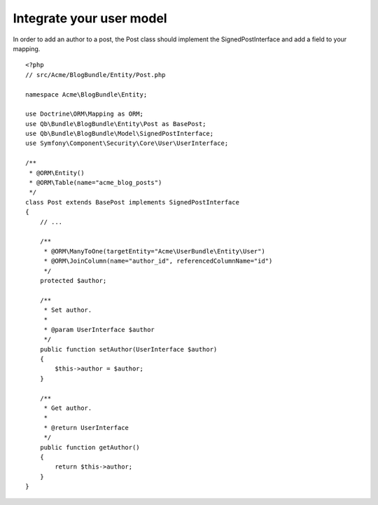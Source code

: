 Integrate your user model
=========================

In order to add an author to a post, the Post class should implement the SignedPostInterface and add a field to your mapping.

::

    <?php
    // src/Acme/BlogBundle/Entity/Post.php
    
    namespace Acme\BlogBundle\Entity;
    
    use Doctrine\ORM\Mapping as ORM;
    use Qb\Bundle\BlogBundle\Entity\Post as BasePost;
    use Qb\Bundle\BlogBundle\Model\SignedPostInterface;
    use Symfony\Component\Security\Core\User\UserInterface;
    
    /**
     * @ORM\Entity()
     * @ORM\Table(name="acme_blog_posts")
     */
    class Post extends BasePost implements SignedPostInterface
    {
        // ...
    
        /**
         * @ORM\ManyToOne(targetEntity="Acme\UserBundle\Entity\User")
         * @ORM\JoinColumn(name="author_id", referencedColumnName="id")
         */
        protected $author;
    
        /**
         * Set author.
         *
         * @param UserInterface $author
         */
        public function setAuthor(UserInterface $author)
        {
            $this->author = $author;
        }
    
        /**
         * Get author.
         *
         * @return UserInterface
         */
        public function getAuthor()
        {
            return $this->author;
        }
    }
